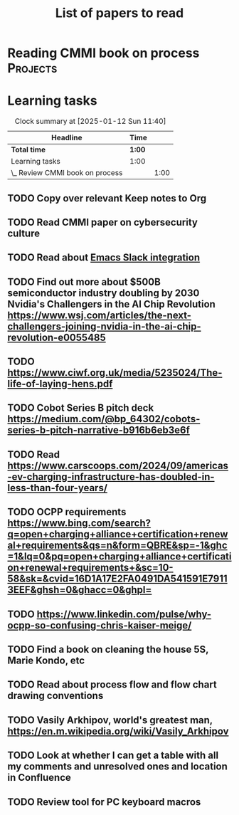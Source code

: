 #+TITLE: List of papers to read
#+FILETAGS: :Learning:
#+STARTUP: content

* Reading CMMI book on process                                     :Projects:
  :PROPERTIES:
  :EFFORT: 06:00
  :BENEFIT: 600
  :RATIO: 1.00
  :END:
  :LOGBOOK:
  CLOCK: [2025-01-12 Sun 10:40]--[2025-01-12 Sun 11:40] =>  1:00
  :END:


* Learning tasks

#+BEGIN: clocktable :scope subtree :maxlevel 2
#+CAPTION: Clock summary at [2025-01-12 Sun 11:40]
| Headline                        | Time   |      |
|---------------------------------+--------+------|
| *Total time*                    | *1:00* |      |
|---------------------------------+--------+------|
| Learning tasks                  | 1:00   |      |
| \_  Review CMMI book on process |        | 1:00 |
#+END:


** TODO Copy over relevant Keep notes to Org
SCHEDULED: <2025-02-01 Sat +1w>
   :PROPERTIES:
   :LAST_REPEAT: [2024-12-16 Mon 09:27]
   :EFFORT: 00:15
   :BENEFIT: 10
   :RATIO: 0.40
   :END:


** TODO Read CMMI paper on cybersecurity culture
SCHEDULED: <2025-01-26 Sun>
  :PROPERTIES:
  :EFFORT:   01:00
  :BENEFIT:  100
  :RATIO:    1.00
  :END:


** TODO Read about [[https://github.com/emacs-slack/emacs-slack/blob/master/README.md][Emacs Slack integration]]
SCHEDULED: <2025-02-01 Sat>
  :PROPERTIES:
  :EFFORT: 00:15
  :BENEFIT: 10
  :RATIO: 0.40
  :END:


** TODO Find out more about $500B semiconductor industry doubling by 2030 Nvidia's Challengers in the AI Chip Revolution https://www.wsj.com/articles/the-next-challengers-joining-nvidia-in-the-ai-chip-revolution-e0055485
SCHEDULED: <2025-02-01 Sat>
   :PROPERTIES:
   :EFFORT: 00:15
   :BENEFIT: 10
   :RATIO: 0.40
   :END:


** TODO https://www.ciwf.org.uk/media/5235024/The-life-of-laying-hens.pdf
SCHEDULED: <2025-02-09 Sun>
   :PROPERTIES:
   :EFFORT: 00:15
   :BENEFIT: 10
   :RATIO: 0.40
   :END:


** TODO Cobot Series B pitch deck https://medium.com/@bp_64302/cobots-series-b-pitch-narrative-b916b6eb3e6f
SCHEDULED: <2025-02-09 Sun>
   :PROPERTIES:
   :EFFORT: 00:15
   :BENEFIT: 10
   :RATIO: 0.40
   :END:


** TODO Read https://www.carscoops.com/2024/09/americas-ev-charging-infrastructure-has-doubled-in-less-than-four-years/
SCHEDULED: <2025-02-09 Sun>
   :PROPERTIES:
   :EFFORT: 00:15
   :BENEFIT: 10
   :RATIO: 0.40
   :END:


** TODO OCPP requirements https://www.bing.com/search?q=open+charging+alliance+certification+renewal+requirements&qs=n&form=QBRE&sp=-1&ghc=1&lq=0&pq=open+charging+alliance+certification+renewal+requirements+&sc=10-58&sk=&cvid=16D1A17E2FA0491DA541591E79113EEF&ghsh=0&ghacc=0&ghpl=
SCHEDULED: <2025-02-09 Sun>
   :PROPERTIES:
   :EFFORT: 00:15
   :BENEFIT: 10
   :RATIO: 0.40
   :END:


** TODO https://www.linkedin.com/pulse/why-ocpp-so-confusing-chris-kaiser-meige/
SCHEDULED: <2025-02-09 Sun>
   :PROPERTIES:
   :EFFORT: 00:15
   :BENEFIT: 25
   :RATIO: 1.00
   :END:


** TODO Find a book on cleaning the house 5S, Marie Kondo, etc
SCHEDULED: <2025-02-16 Sun>
   :PROPERTIES:
   :EFFORT: 00:15
   :BENEFIT: 25
   :RATIO: 1.00
   :END:


** TODO Read about process flow and flow chart drawing conventions
SCHEDULED: <2025-02-16 Sun>
   :PROPERTIES:
   :EFFORT: 00:15
   :BENEFIT: 25
   :RATIO: 1.00
   :END:


** TODO Vasily Arkhipov, world's greatest man, https://en.m.wikipedia.org/wiki/Vasily_Arkhipov
SCHEDULED: <2025-02-16 Sun>
   :PROPERTIES:
   :EFFORT: 00:15
   :BENEFIT: 10
   :RATIO: 0.40
   :END:
** TODO Look at whether I can get a table with all my comments and unresolved ones and location in Confluence
SCHEDULED: <2025-02-23 Sun>
   :PROPERTIES:
   :EFFORT: 00:15
   :BENEFIT: 25
   :RATIO: 1.00
   :END:
** TODO Review tool for PC keyboard macros
SCHEDULED: <2025-02-23 Sun>
   :PROPERTIES:
   :EFFORT: 00:15
   :BENEFIT: 25
   :RATIO: 1.00
   :END:
